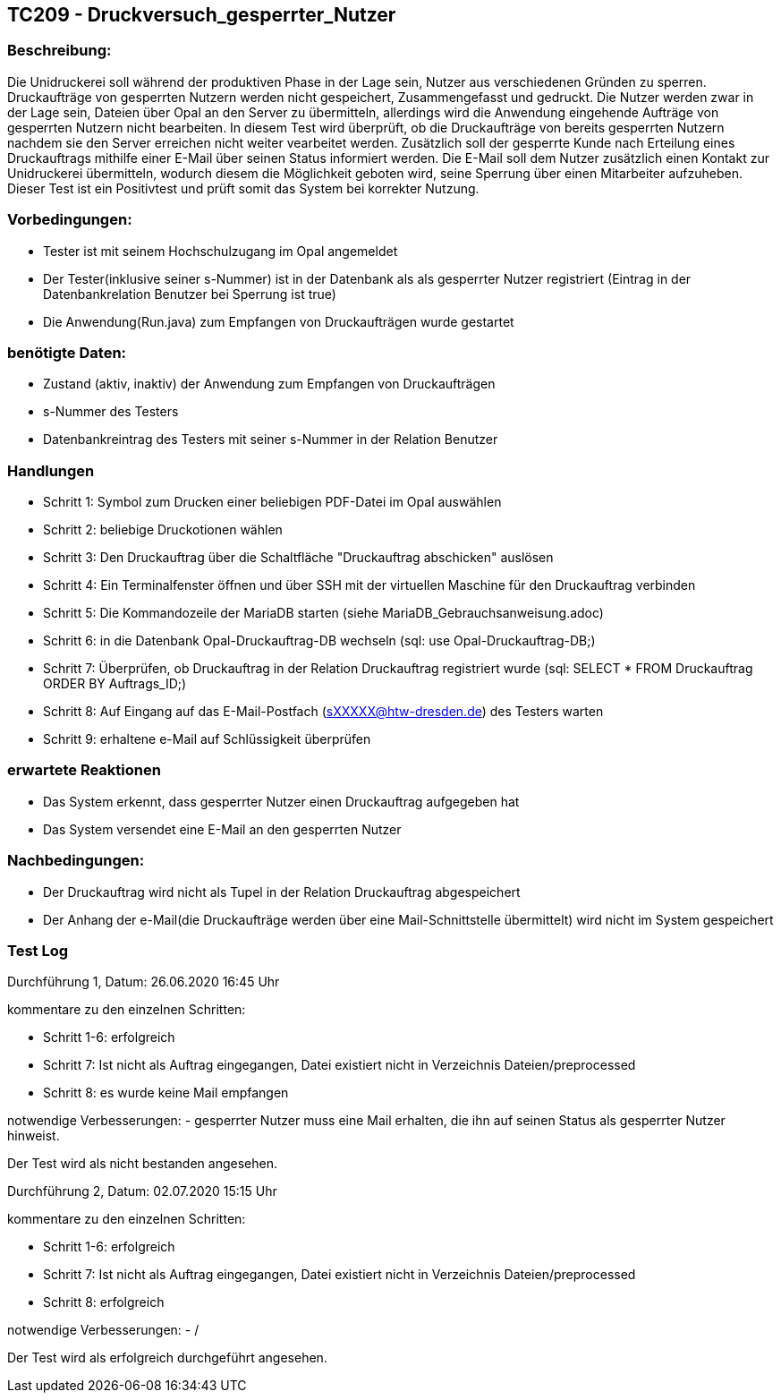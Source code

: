 [%header]

== TC209 - Druckversuch_gesperrter_Nutzer

=== Beschreibung:
Die Unidruckerei soll während der produktiven Phase in der Lage sein, Nutzer aus verschiedenen Gründen zu sperren. Druckaufträge von gesperrten Nutzern werden nicht gespeichert, Zusammengefasst und gedruckt. Die Nutzer werden zwar in der Lage sein, Dateien über Opal an den Server zu übermitteln, allerdings wird die Anwendung eingehende Aufträge von gesperrten Nutzern nicht bearbeiten. In diesem Test wird überprüft, ob die Druckaufträge von bereits gesperrten Nutzern nachdem sie den Server erreichen nicht weiter vearbeitet werden. Zusätzlich soll der gesperrte Kunde nach Erteilung eines Druckauftrags mithilfe einer E-Mail über seinen Status informiert werden. Die E-Mail soll dem Nutzer zusätzlich einen Kontakt zur Unidruckerei übermitteln, wodurch diesem die Möglichkeit geboten wird, seine Sperrung über einen Mitarbeiter aufzuheben.
Dieser Test ist ein Positivtest und prüft somit das System bei korrekter Nutzung.

=== Vorbedingungen:
- Tester ist mit seinem Hochschulzugang im Opal angemeldet
- Der Tester(inklusive seiner s-Nummer) ist in der Datenbank als als gesperrter Nutzer registriert (Eintrag in der Datenbankrelation Benutzer bei Sperrung ist true)
- Die Anwendung(Run.java) zum Empfangen von Druckaufträgen wurde gestartet


=== benötigte Daten: 
- Zustand (aktiv, inaktiv) der Anwendung zum Empfangen von Druckaufträgen 
- s-Nummer des Testers
- Datenbankreintrag des Testers mit seiner s-Nummer in der Relation Benutzer


=== Handlungen

- Schritt 1: Symbol zum Drucken einer beliebigen PDF-Datei im Opal auswählen

- Schritt 2: beliebige Druckotionen wählen

- Schritt 3: Den Druckauftrag über die Schaltfläche "Druckauftrag abschicken" auslösen

- Schritt 4: Ein Terminalfenster öffnen und über SSH mit der virtuellen Maschine für den Druckauftrag verbinden

- Schritt 5: Die Kommandozeile der MariaDB starten (siehe MariaDB_Gebrauchsanweisung.adoc)

- Schritt 6: in die Datenbank Opal-Druckauftrag-DB wechseln (sql: use Opal-Druckauftrag-DB;)

- Schritt 7: Überprüfen, ob Druckauftrag in der Relation Druckauftrag registriert wurde (sql: SELECT * FROM Druckauftrag ORDER BY Auftrags_ID;)

- Schritt 8: Auf Eingang auf das E-Mail-Postfach (sXXXXX@htw-dresden.de) des Testers warten

- Schritt 9: erhaltene e-Mail auf Schlüssigkeit überprüfen


=== erwartete Reaktionen
- Das System erkennt, dass gesperrter Nutzer einen Druckauftrag aufgegeben hat
- Das System versendet eine E-Mail an den gesperrten Nutzer


=== Nachbedingungen:
- Der Druckauftrag wird nicht als Tupel in der Relation Druckauftrag abgespeichert
- Der Anhang der e-Mail(die Druckaufträge werden über eine Mail-Schnittstelle übermittelt) wird nicht im System gespeichert

=== Test Log

Durchführung 1, Datum: 26.06.2020 16:45 Uhr

kommentare zu den einzelnen Schritten:

- Schritt 1-6: erfolgreich

- Schritt 7: Ist nicht als Auftrag eingegangen, Datei existiert nicht in Verzeichnis Dateien/preprocessed

- Schritt 8: es wurde keine Mail empfangen

notwendige Verbesserungen:
- gesperrter Nutzer muss eine Mail erhalten, die ihn auf seinen Status als gesperrter Nutzer hinweist.

Der Test wird als nicht bestanden angesehen.

Durchführung 2, Datum: 02.07.2020 15:15 Uhr

kommentare zu den einzelnen Schritten:

- Schritt 1-6: erfolgreich

- Schritt 7: Ist nicht als Auftrag eingegangen, Datei existiert nicht in Verzeichnis Dateien/preprocessed

- Schritt 8: erfolgreich

notwendige Verbesserungen:
- /

Der Test wird als erfolgreich durchgeführt angesehen.